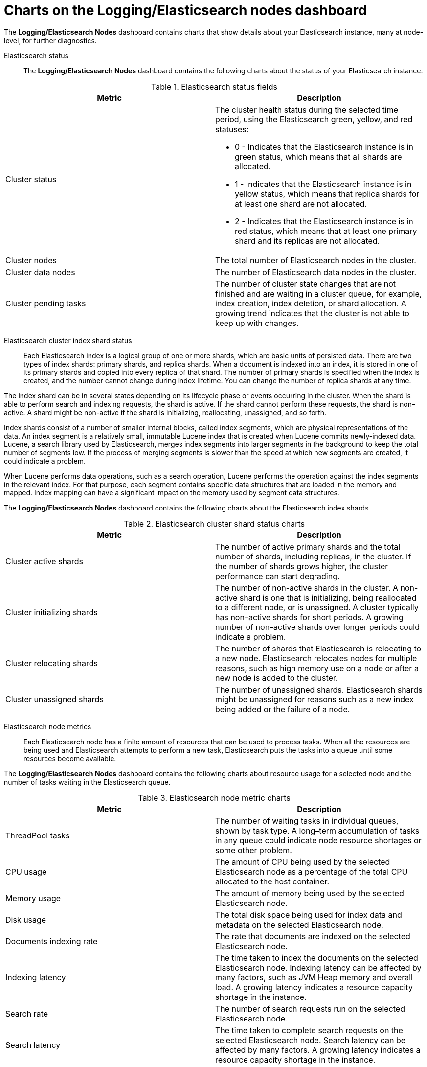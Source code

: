 // Module included in the following assemblies:
//
// * observability/logging/log_visualization/cluster-logging-dashboards.adoc

[id="cluster-logging-dashboards-es_{context}"]
= Charts on the Logging/Elasticsearch nodes dashboard

The *Logging/Elasticsearch Nodes* dashboard contains charts that show details about your Elasticsearch instance, many at node-level, for further diagnostics.

Elasticsearch status::

The *Logging/Elasticsearch Nodes* dashboard contains the following charts about the status of your Elasticsearch instance.

.Elasticsearch status fields
[options="header"]
|===
|Metric|Description

|Cluster status
a|The cluster health status during the selected time period, using the Elasticsearch green, yellow, and red statuses:

* 0 - Indicates that the Elasticsearch instance is in green status, which means that all shards are allocated.
* 1 - Indicates that the Elasticsearch instance is in yellow status, which means that replica shards for at least one shard are not allocated.
* 2 - Indicates that the Elasticsearch instance is in red status, which means that at least one primary shard and its replicas are not allocated.

|Cluster nodes
|The total number of Elasticsearch nodes in the cluster.

|Cluster data nodes
|The number of Elasticsearch data nodes in the cluster.

|Cluster pending tasks
|The number of cluster state changes that are not finished and are waiting in a cluster queue, for example, index creation, index deletion, or shard allocation. A growing trend indicates that the cluster is not able to keep up with changes.

|===

Elasticsearch cluster index shard status::

Each Elasticsearch index is a logical group of one or more shards, which are basic units of persisted data. There are two types of index shards: primary shards, and replica shards. When a document is indexed into an index, it is stored in one of its primary shards and copied into every replica of that shard. The number of primary shards is specified when the index is created, and the number cannot change during index lifetime. You can change the number of replica shards at any time.

The index shard can be in several states depending on its lifecycle phase or events occurring in the cluster. When the shard is able to perform search and indexing requests, the shard is active. If the shard cannot perform these requests, the shard is non–active. A shard might be non-active if the shard is initializing, reallocating, unassigned, and so forth.

Index shards consist of a number of smaller internal blocks, called index segments, which are physical representations of the data. An index segment is a relatively small, immutable Lucene index that is created when Lucene commits newly-indexed data. Lucene, a search library used by Elasticsearch, merges index segments into larger segments in the background to keep the total number of segments low. If the process of merging segments is slower than the speed at which new segments are created, it could indicate a problem.

When Lucene performs data operations, such as a search operation, Lucene performs the operation against the index segments in the relevant index. For that purpose, each segment contains specific data structures that are loaded in the memory and mapped. Index mapping can have a significant impact on the memory used by segment data structures.

The *Logging/Elasticsearch Nodes* dashboard contains the following charts about the Elasticsearch index shards.

.Elasticsearch cluster shard status charts
[options="header"]

|===
|Metric|Description

|Cluster active shards
|The number of active primary shards and the total number of shards, including replicas, in the cluster. If the number of shards grows higher, the cluster performance can start degrading.

|Cluster initializing shards
|The number of non-active shards in the cluster. A non-active shard is one that is initializing, being reallocated to a different node, or is unassigned. A cluster typically has non–active shards for short periods. A growing number of non–active shards over longer periods could indicate a problem.

|Cluster relocating shards
|The number of shards that Elasticsearch is relocating to a new node. Elasticsearch relocates nodes for multiple reasons, such as high memory use on a node or after a new node is added to the cluster.

|Cluster unassigned shards
|The number of unassigned shards. Elasticsearch shards might be unassigned for reasons such as a new index being added or the failure of a node.

|===

Elasticsearch node metrics::

Each Elasticsearch node has a finite amount of resources that can be used to process tasks. When all the resources are being used and Elasticsearch attempts to perform a new task, Elasticsearch puts the tasks into a queue until some resources become available.

The *Logging/Elasticsearch Nodes* dashboard contains the following charts about resource usage for a selected node and the number of tasks waiting in the Elasticsearch queue.

.Elasticsearch node metric charts
[options="header"]
|===
|Metric|Description

|ThreadPool tasks
|The number of waiting tasks in individual queues, shown by task type. A long–term accumulation of tasks in any queue could indicate node resource shortages or some other problem.

|CPU usage
|The amount of CPU being used by the selected Elasticsearch node as a percentage of the total CPU allocated to the host container.

|Memory usage
|The amount of memory being used by the selected Elasticsearch node.

|Disk usage
|The total disk space being used for index data and metadata on the selected Elasticsearch node.

|Documents indexing rate
|The rate that documents are indexed on the selected Elasticsearch node.

|Indexing latency
|The time taken to index the documents on the selected Elasticsearch node. Indexing latency can be affected by many factors, such as JVM Heap memory and overall load. A growing latency indicates a resource capacity shortage in the instance.

|Search rate
|The number of search requests run on the selected Elasticsearch node.

|Search latency
|The time taken to complete search requests on the selected Elasticsearch node. Search latency can be affected by many factors. A growing latency indicates a resource capacity shortage in the instance.

|Documents count (with replicas)
|The number of Elasticsearch documents stored on the selected Elasticsearch node, including documents stored in both the primary shards and replica shards that are allocated on the node.

|Documents deleting rate
|The number of Elasticsearch documents being deleted from any of the index shards that are allocated to the selected Elasticsearch node.

|Documents merging rate
|The number of Elasticsearch documents being merged in any of index shards that are allocated to the selected Elasticsearch node.

|===

Elasticsearch node fielddata::

link:https://www.elastic.co/guide/en/elasticsearch/reference/6.8/fielddata.html[_Fielddata_] is an Elasticsearch data structure that holds lists of terms in an index and is kept in the JVM Heap. Because fielddata building is an expensive operation, Elasticsearch caches the fielddata structures. Elasticsearch can evict a fielddata cache when the underlying index segment is deleted or merged, or if there is not enough JVM HEAP memory for all the fielddata caches.

The *Logging/Elasticsearch Nodes* dashboard contains the following charts about Elasticsearch fielddata.

.Elasticsearch node fielddata charts
[options="header"]
|===
|Metric|Description

|Fielddata memory size
|The amount of JVM Heap used for the fielddata cache on the selected Elasticsearch node.

|Fielddata evictions
|The number of fielddata structures that were deleted from the selected Elasticsearch node.

|===

Elasticsearch node query cache::

If the data stored in the index does not change, search query results are cached in a node-level query cache for reuse by Elasticsearch.

The *Logging/Elasticsearch Nodes* dashboard contains the following charts about the Elasticsearch node query cache.

.Elasticsearch node query charts
[options="header"]
|===
|Metric|Description

|Query cache size
|The total amount of memory used for the query cache for all the shards allocated to the selected Elasticsearch node.

|Query cache evictions
|The number of query cache evictions on the selected Elasticsearch node.

|Query cache hits
|The number of query cache hits on the selected Elasticsearch node.

|Query cache misses
|The number of query cache misses on the selected Elasticsearch node.

|===

Elasticsearch index throttling::

When indexing documents, Elasticsearch stores the documents in index segments, which are physical representations of the data. At the same time, Elasticsearch periodically merges smaller segments into a larger segment as a way to optimize resource use. If the indexing is faster then the ability to merge segments, the merge process does not complete quickly enough, which can lead to issues with searches and performance. To prevent this situation, Elasticsearch throttles indexing, typically by reducing the number of threads allocated to indexing down to a single thread.

The *Logging/Elasticsearch Nodes* dashboard contains the following charts about Elasticsearch index throttling.

.Index throttling charts
[options="header"]
|===
|Metric|Description

|Indexing throttling
|The amount of time that Elasticsearch has been throttling the indexing operations on the selected Elasticsearch node.

|Merging throttling
|The amount of time that Elasticsearch has been throttling the segment merge operations on the selected Elasticsearch node.

|===

Node JVM Heap statistics::

The *Logging/Elasticsearch Nodes* dashboard contains the following charts about JVM Heap operations.

.JVM Heap statistic charts
[options="header"]
|===
|Metric|Description

|Heap used
|The amount of the total allocated JVM Heap space that is used on the selected Elasticsearch node.

|GC count
|The number of garbage collection operations that have been run on the selected Elasticsearch node, by old and young garbage collection.

|GC time
|The amount of time that the JVM spent running garbage collection operations on the selected Elasticsearch node, by old and young garbage collection.

|===